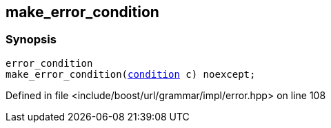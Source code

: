 :relfileprefix: ../../../
[#0F6E5F164203777EEE7A4E5B8574475079EF95F8]
== make_error_condition



=== Synopsis

[source,cpp,subs="verbatim,macros,-callouts"]
----
error_condition
make_error_condition(xref:reference/boost/urls/grammar/condition.adoc[condition] c) noexcept;
----

Defined in file <include/boost/url/grammar/impl/error.hpp> on line 108

